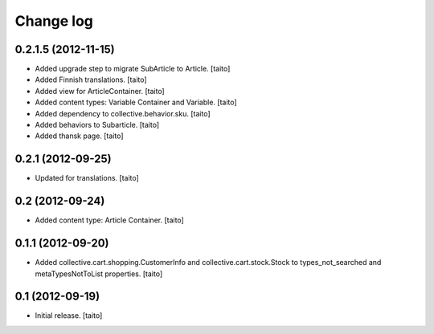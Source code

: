 Change log
----------

0.2.1.5 (2012-11-15)
====================

- Added upgrade step to migrate SubArticle to Article. [taito]
- Added Finnish translations. [taito]
- Added view for ArticleContainer. [taito]
- Added content types: Variable Container and Variable. [taito]
- Added dependency to collective.behavior.sku. [taito]
- Added behaviors to Subarticle. [taito]
- Added thansk page. [taito]

0.2.1 (2012-09-25)
==================

- Updated for translations. [taito]

0.2 (2012-09-24)
================

- Added content type: Article Container. [taito]

0.1.1 (2012-09-20)
==================

- Added collective.cart.shopping.CustomerInfo and collective.cart.stock.Stock to types_not_searched and metaTypesNotToList properties. [taito]

0.1 (2012-09-19)
================

- Initial release. [taito]

